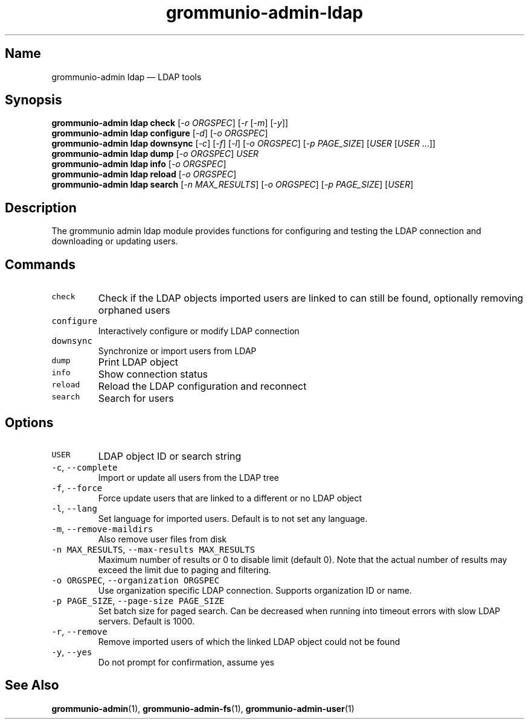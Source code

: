 .\" Automatically generated by Pandoc 2.17.1.1
.\"
.\" Define V font for inline verbatim, using C font in formats
.\" that render this, and otherwise B font.
.ie "\f[CB]x\f[]"x" \{\
. ftr V B
. ftr VI BI
. ftr VB B
. ftr VBI BI
.\}
.el \{\
. ftr V CR
. ftr VI CI
. ftr VB CB
. ftr VBI CBI
.\}
.TH "grommunio-admin-ldap" "1" "" "" ""
.hy
.SH Name
.PP
grommunio-admin ldap \[em] LDAP tools
.SH Synopsis
.PP
\f[B]grommunio-admin ldap\f[R] \f[B]check\f[R] [\f[I]-o ORGSPEC\f[R]]
[\f[I]-r\f[R] [\f[I]-m\f[R]] [\f[I]-y\f[R]]]
.PD 0
.P
.PD
\f[B]grommunio-admin ldap\f[R] \f[B]configure\f[R] [\f[I]-d\f[R]]
[\f[I]-o ORGSPEC\f[R]]
.PD 0
.P
.PD
\f[B]grommunio-admin ldap\f[R] \f[B]downsync\f[R] [\f[I]-c\f[R]]
[\f[I]-f\f[R]] [\f[I]-l\f[R]] [\f[I]-o ORGSPEC\f[R]] [\f[I]-p
PAGE_SIZE\f[R]] [\f[I]USER\f[R] [\f[I]USER\f[R] \&...]]
.PD 0
.P
.PD
\f[B]grommunio-admin ldap\f[R] \f[B]dump\f[R] [\f[I]-o ORGSPEC\f[R]]
\f[I]USER\f[R]
.PD 0
.P
.PD
\f[B]grommunio-admin ldap\f[R] \f[B]info\f[R] [\f[I]-o ORGSPEC\f[R]]
.PD 0
.P
.PD
\f[B]grommunio-admin ldap\f[R] \f[B]reload\f[R] [\f[I]-o ORGSPEC\f[R]]
.PD 0
.P
.PD
\f[B]grommunio-admin ldap\f[R] \f[B]search\f[R] [\f[I]-n
MAX_RESULTS\f[R]] [\f[I]-o ORGSPEC\f[R]] [\f[I]-p PAGE_SIZE\f[R]]
[\f[I]USER\f[R]]
.SH Description
.PP
The grommunio admin ldap module provides functions for configuring and
testing the LDAP connection and downloading or updating users.
.SH Commands
.TP
\f[V]check\f[R]
Check if the LDAP objects imported users are linked to can still be
found, optionally removing orphaned users
.TP
\f[V]configure\f[R]
Interactively configure or modify LDAP connection
.TP
\f[V]downsync\f[R]
Synchronize or import users from LDAP
.TP
\f[V]dump\f[R]
Print LDAP object
.TP
\f[V]info\f[R]
Show connection status
.TP
\f[V]reload\f[R]
Reload the LDAP configuration and reconnect
.TP
\f[V]search\f[R]
Search for users
.SH Options
.TP
\f[V]USER\f[R]
LDAP object ID or search string
.TP
\f[V]-c\f[R], \f[V]--complete\f[R]
Import or update all users from the LDAP tree
.TP
\f[V]-f\f[R], \f[V]--force\f[R]
Force update users that are linked to a different or no LDAP object
.TP
\f[V]-l\f[R], \f[V]--lang\f[R]
Set language for imported users.
Default is to not set any language.
.TP
\f[V]-m\f[R], \f[V]--remove-maildirs\f[R]
Also remove user files from disk
.TP
\f[V]-n MAX_RESULTS\f[R], \f[V]--max-results MAX_RESULTS\f[R]
Maximum number of results or 0 to disable limit (default 0).
Note that the actual number of results may exceed the limit due to
paging and filtering.
.TP
\f[V]-o ORGSPEC\f[R], \f[V]--organization ORGSPEC\f[R]
Use organization specific LDAP connection.
Supports organization ID or name.
.TP
\f[V]-p PAGE_SIZE\f[R], \f[V]--page-size PAGE_SIZE\f[R]
Set batch size for paged search.
Can be decreased when running into timeout errors with slow LDAP
servers.
Default is 1000.
.TP
\f[V]-r\f[R], \f[V]--remove\f[R]
Remove imported users of which the linked LDAP object could not be found
.TP
\f[V]-y\f[R], \f[V]--yes\f[R]
Do not prompt for confirmation, assume yes
.SH See Also
.PP
\f[B]grommunio-admin\f[R](1), \f[B]grommunio-admin-fs\f[R](1),
\f[B]grommunio-admin-user\f[R](1)
